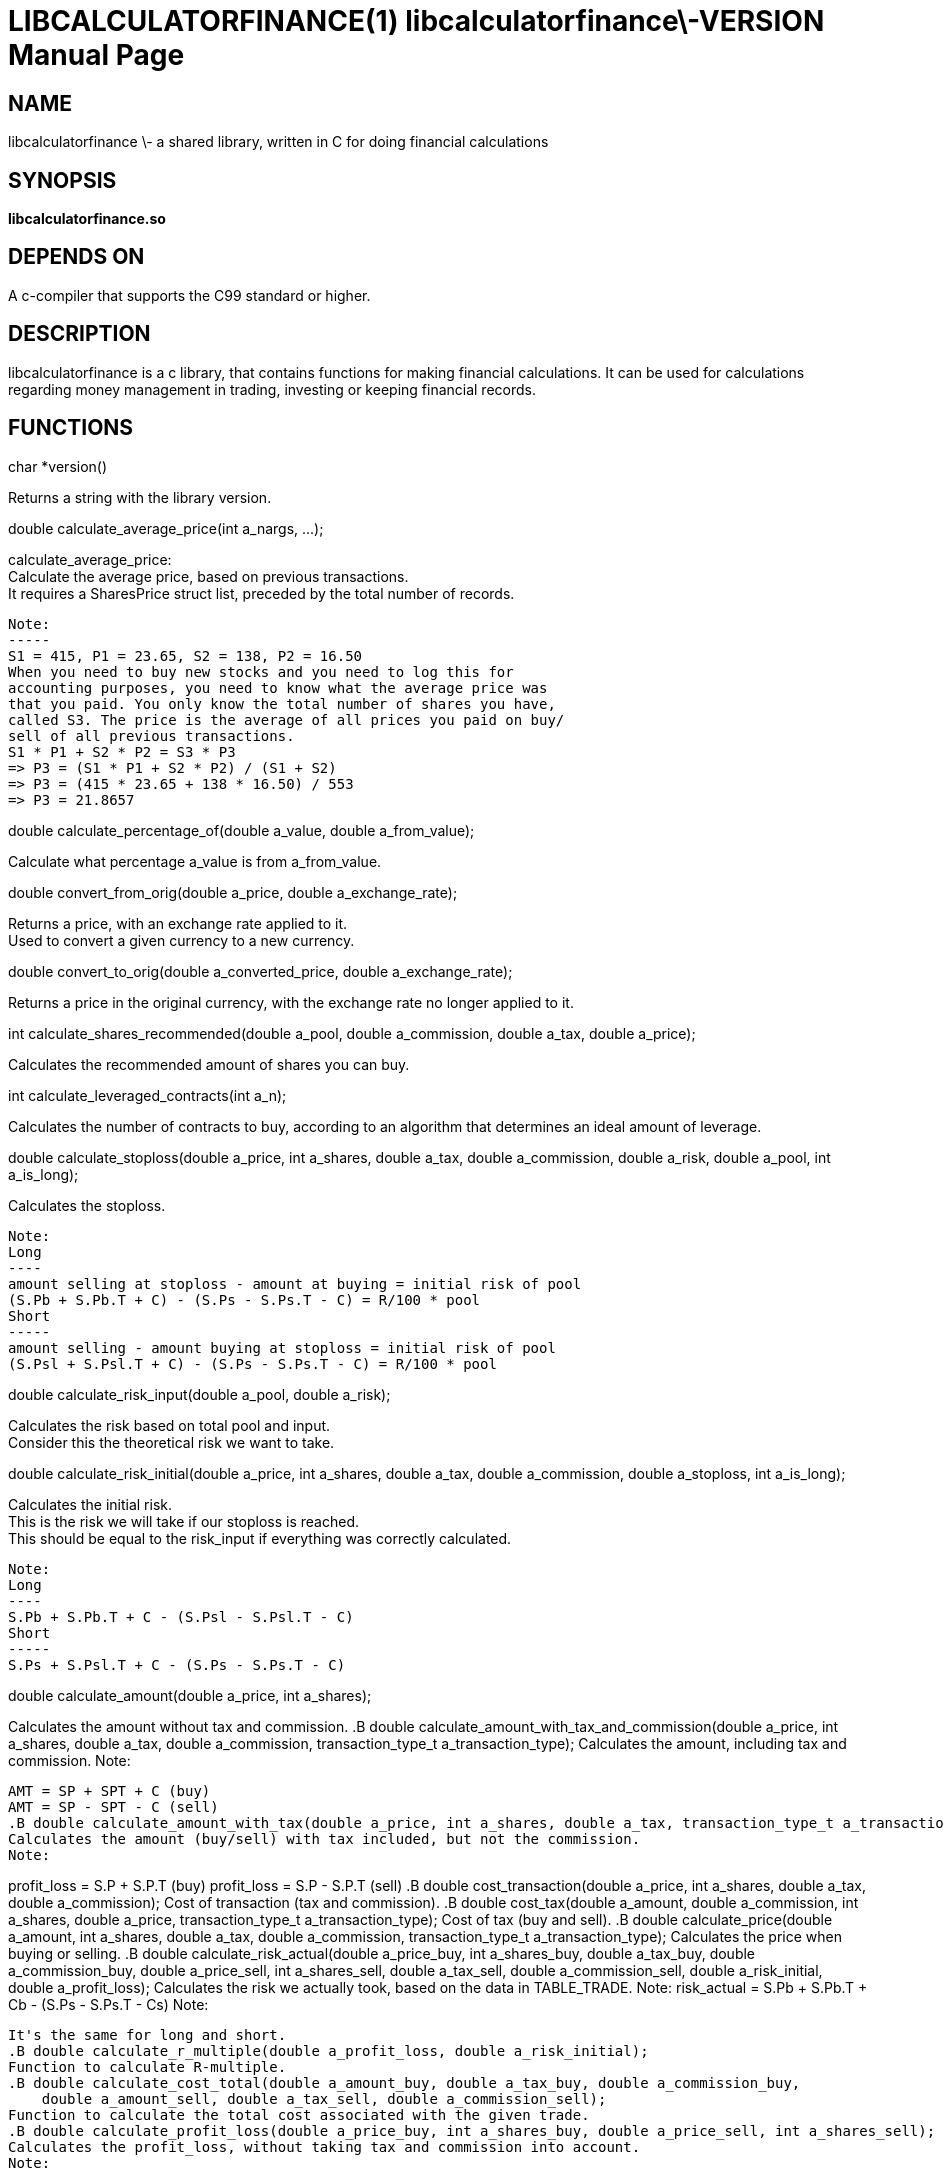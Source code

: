 LIBCALCULATORFINANCE(1) libcalculatorfinance\-VERSION
=====================================================
:doctype: manpage

NAME
----
libcalculatorfinance \- a shared library, written in C for doing financial calculations

SYNOPSIS
--------
*libcalculatorfinance.so*

DEPENDS ON
----------
A c-compiler that supports the C99 standard or higher.

DESCRIPTION
-----------
libcalculatorfinance is a c library, that contains functions for making financial calculations.
It can be used for calculations regarding money management in trading, investing or keeping financial records.

FUNCTIONS
---------
++++
char *version()
++++
Returns a string with the library version.

++++
double calculate_average_price(int a_nargs, ...);
++++
calculate_average_price: +
Calculate the average price, based on previous transactions. +
It requires a SharesPrice struct list, preceded by the total number
of records. +
....
Note:
-----
S1 = 415, P1 = 23.65, S2 = 138, P2 = 16.50
When you need to buy new stocks and you need to log this for
accounting purposes, you need to know what the average price was
that you paid. You only know the total number of shares you have,
called S3. The price is the average of all prices you paid on buy/
sell of all previous transactions.
S1 * P1 + S2 * P2 = S3 * P3
=> P3 = (S1 * P1 + S2 * P2) / (S1 + S2)
=> P3 = (415 * 23.65 + 138 * 16.50) / 553
=> P3 = 21.8657
....

++++
double calculate_percentage_of(double a_value, double a_from_value);
++++
Calculate what percentage a_value is from a_from_value.

++++
double convert_from_orig(double a_price, double a_exchange_rate);
++++
Returns a price, with an exchange rate applied to it. +
Used to convert a given currency to a new currency.

++++
double convert_to_orig(double a_converted_price, double a_exchange_rate);
++++
Returns a price in the original currency, with the exchange rate no longer applied to it.

++++
int calculate_shares_recommended(double a_pool, double a_commission, double a_tax, double a_price);
++++
Calculates the recommended amount of shares you can buy.

++++
int calculate_leveraged_contracts(int a_n);
++++
Calculates the number of contracts to buy, according to an algorithm that determines an ideal amount of leverage.

++++
double calculate_stoploss(double a_price, int a_shares, double a_tax, double a_commission, double a_risk, double a_pool, int a_is_long);
++++
Calculates the stoploss.

....
Note:
Long
----
amount selling at stoploss - amount at buying = initial risk of pool
(S.Pb + S.Pb.T + C) - (S.Ps - S.Ps.T - C) = R/100 * pool
Short
-----
amount selling - amount buying at stoploss = initial risk of pool
(S.Psl + S.Psl.T + C) - (S.Ps - S.Ps.T - C) = R/100 * pool
....

++++
double calculate_risk_input(double a_pool, double a_risk);
++++
Calculates the risk based on total pool and input. +
Consider this the theoretical risk we want to take.

++++
double calculate_risk_initial(double a_price, int a_shares, double a_tax, double a_commission, double a_stoploss, int a_is_long);
++++
Calculates the initial risk. +
This is the risk we will take if our stoploss is reached. +
This should be equal to the risk_input if everything was
correctly calculated.

....
Note:
Long
----
S.Pb + S.Pb.T + C - (S.Psl - S.Psl.T - C)
Short
-----
S.Ps + S.Psl.T + C - (S.Ps - S.Ps.T - C)
....

++++
double calculate_amount(double a_price, int a_shares);
++++
Calculates the amount without tax and commission.
.B double calculate_amount_with_tax_and_commission(double a_price, int a_shares, double a_tax, double a_commission, transaction_type_t a_transaction_type);
Calculates the amount, including tax and commission.
Note:
-----
AMT = SP + SPT + C (buy)
AMT = SP - SPT - C (sell)
.B double calculate_amount_with_tax(double a_price, int a_shares, double a_tax, transaction_type_t a_transaction_type);
Calculates the amount (buy/sell) with tax included, but not the commission.
Note:
-----
profit_loss = S.P + S.P.T (buy)
profit_loss = S.P - S.P.T (sell)
.B double cost_transaction(double a_price, int a_shares, double a_tax, double a_commission);
Cost of transaction (tax and commission).
.B double cost_tax(double a_amount, double a_commission, int a_shares, double a_price, transaction_type_t a_transaction_type);
Cost of tax (buy and sell).
.B double calculate_price(double a_amount, int a_shares, double a_tax, double a_commission, transaction_type_t a_transaction_type);
Calculates the price when buying or selling.
.B double calculate_risk_actual(double a_price_buy, int a_shares_buy, double a_tax_buy,
    double a_commission_buy, double a_price_sell, int a_shares_sell, double a_tax_sell,
    double a_commission_sell, double a_risk_initial, double a_profit_loss);
Calculates the risk we actually took,
based on the data in TABLE_TRADE.
Note:
risk_actual = S.Pb + S.Pb.T + Cb - (S.Ps - S.Ps.T - Cs)
Note:
-----
It's the same for long and short.
.B double calculate_r_multiple(double a_profit_loss, double a_risk_initial);
Function to calculate R-multiple.
.B double calculate_cost_total(double a_amount_buy, double a_tax_buy, double a_commission_buy,
    double a_amount_sell, double a_tax_sell, double a_commission_sell);
Function to calculate the total cost associated with the given trade.
.B double calculate_profit_loss(double a_price_buy, int a_shares_buy, double a_price_sell, int a_shares_sell);
Calculates the profit_loss, without taking tax and commission into account.
Note:
-----
profit_loss = S.Ps - S.Pb
=> it's the same for long and short
.B double calculate_profit_loss_total(double a_price_buy, int a_shares_buy, double a_tax_buy, double a_commission_buy,
    double a_price_sell, int a_shares_sell, double a_tax_sell, double a_commission_sell);
Calculates the total profit_loss.
Note:
-----
profit_loss = S.Ps - S.Ps.T - C - (S.Pb + S.Pb.T + C)
=> it's the same for long and short
.B double calculate_cost_other(double a_profit_loss, double a_profit_loss_total, double a_cost_total);
Calculates other costs based on the difference that remains.
.SH USAGE
.SH SEE ALSO
.SH BUGS
None that I know of. All unit-tests succeeded, upon creation of the library.
.SH EXAMPLES
.TP
.B Python
To use this in python, you can load the library as follows:

from ctypes import cdll
lcf = cdll.LoadLibrary('libcalculatorfinance.so')
print(lcf.calculate_leveraged_contracts(5))

For the function
double calculate_average_price(int a_nargs, ...);
you need a SharesPrice struct, which is defined in C as:

typedef struct
{
    int sp_shares;
    double sp_price;
} SharesPrice;
To use this struct from python, you would need to declare the following:

from ctypes import cdll
from ctypes import Structure, c_int, c_double

lcf = cdll.LoadLibrary('libcalculatorfinance.so')

class SharesPrice(Structure):
     _fields_ = [
        ("sp_shares", c_int),
        ("sp_price", c_double)]

l_sharesprice1 = SharesPrice(153, 12.18)
l_sharesprice2 = SharesPrice(240, 23.65)
print(lcf.calculate_average_price(2, byref(l_sharesprice1), byref(l_sharesprice2)))
